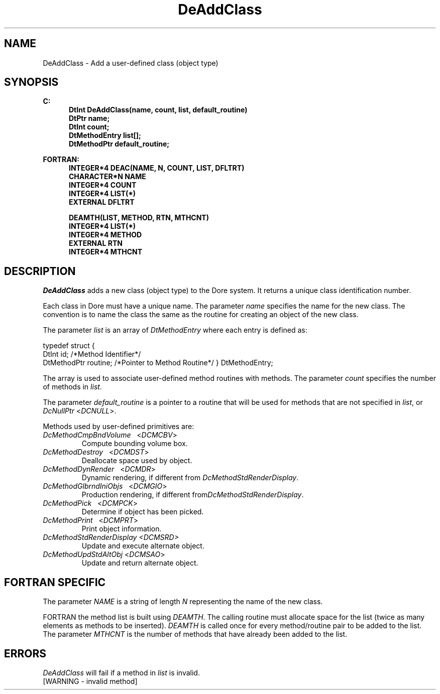 .\"#ident "%W% %G%"
.\"
.\" # Copyright (C) 1994 Kubota Graphics Corp.
.\" # 
.\" # Permission to use, copy, modify, and distribute this material for
.\" # any purpose and without fee is hereby granted, provided that the
.\" # above copyright notice and this permission notice appear in all
.\" # copies, and that the name of Kubota Graphics not be used in
.\" # advertising or publicity pertaining to this material.  Kubota
.\" # Graphics Corporation MAKES NO REPRESENTATIONS ABOUT THE ACCURACY
.\" # OR SUITABILITY OF THIS MATERIAL FOR ANY PURPOSE.  IT IS PROVIDED
.\" # "AS IS", WITHOUT ANY EXPRESS OR IMPLIED WARRANTIES, INCLUDING THE
.\" # IMPLIED WARRANTIES OF MERCHANTABILITY AND FITNESS FOR A PARTICULAR
.\" # PURPOSE AND KUBOTA GRAPHICS CORPORATION DISCLAIMS ALL WARRANTIES,
.\" # EXPRESS OR IMPLIED.
.\"
.TH DeAddClass 3D "Dore"
.SH NAME
DeAddClass \- Add a user-defined class (object type)
.SH SYNOPSIS
.nf
.ft 3
C:
.in  +.5i
DtInt DeAddClass(name, count, list, default_routine)
DtPtr name;
DtInt count;
DtMethodEntry list[\|];
DtMethodPtr default_routine;
.sp
.in  -.5i
FORTRAN:
.in  +.5i
INTEGER*4 DEAC(NAME, N, COUNT, LIST, DFLTRT)
CHARACTER*N NAME
INTEGER*4 COUNT
INTEGER*4 LIST(*)
EXTERNAL DFLTRT

DEAMTH(LIST, METHOD, RTN, MTHCNT)
INTEGER*4 LIST(*)
INTEGER*4 METHOD
EXTERNAL RTN
INTEGER*4 MTHCNT
.fi 
.SH DESCRIPTION
.IX DEAC
.IX DEAMTH
.IX DeAddClass
.PP
\f2DeAddClass\fP adds a new class (object type) to the Dore system. 
It returns a unique class identification number. 
.PP
Each class in Dore must have a unique name.  The parameter \f2name\fP
specifies the name for the new class.   The convention is to name the
class the same as the routine for creating an object of the new class.
.PP
The parameter \f2list\fP is an array of \f2DtMethodEntry\fP where each
entry is defined as:
.sp
typedef struct {
   DtInt       id;      /*Method Identifier*/
   DtMethodPtr routine; /*Pointer to Method Routine*/
} DtMethodEntry;
.sp
The array is used to associate user-defined method routines with
methods.
The parameter \f2count\fP specifies the number of methods in \f2list\fP.  
.PP
The parameter \f2default_routine\fP is a pointer to a routine
that will be used for methods that are not specified in \f2list\fP,
or \f2DcNullPtr\fP <\f2DCNULL\fP>.
.PP
Methods used by user-defined primitives are:
.IP "\f2DcMethodCmpBndVolume\fP\ \ \ <\f2DCMCBV\fP>"
Compute bounding volume box.
.IP "\f2DcMethodDestroy\fP\ \ \ <\f2DCMDST\fP>"
Deallocate space used by object.
.IP "\f2DcMethodDynRender\fP\ \ \ <\f2DCMDR\fP>"
Dynamic rendering, if different from \f2DcMethodStdRenderDisplay\fP.
.IP "\f2DcMethodGlbrndIniObjs\fP\ \ \ <\f2DCMGIO\fP>"
Production rendering, if different from\f2DcMethodStdRenderDisplay\fP.
.IP "\f2DcMethodPick\fP\ \ \ <\f2DCMPCK\fP>"
Determine if object has been picked.
.IP "\f2DcMethodPrint\fP\ \ \ <\f2DCMPRT\fP>"
Print object information.
.IP "\f2DcMethodStdRenderDisplay\f2 <\f2DCMSRD\fP>"
Update and execute alternate object.
.IP "\f2DcMethodUpdStdAltObj\fP <\f2DCMSAO\fP>"
Update and return alternate object.
.SH "FORTRAN SPECIFIC"
.LP
The parameter \f2NAME\fP is a string of length \f2N\fP representing the
name of the new class.
.LP
FORTRAN the method list is built using \f2DEAMTH\fP.
The calling routine must allocate space for the list (twice as many
elements as methods to be inserted).
\f2DEAMTH\fP is called once for every method/routine pair to be added 
to the list.
The parameter \f2MTHCNT\fP is the number of methods that have 
already been added to the list.
.SH ERRORS
.I DeAddClass
will fail if a method in \f2list\fP is invalid.
.TP 15
[WARNING - invalid method]
\&

